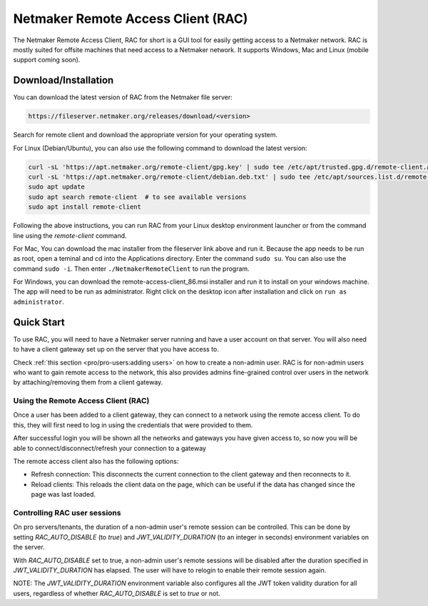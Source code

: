 ===================================
Netmaker Remote Access Client (RAC)
===================================

The Netmaker Remote Access Client, RAC for short is a GUI tool for easily getting access to a Netmaker network.
RAC is mostly suited for offsite machines that need access to a Netmaker network. It supports Windows, Mac and Linux (mobile support coming soon).


***********************
Download/Installation
***********************

You can download the latest version of RAC from the Netmaker file server:

.. code-block::

  https://fileserver.netmaker.org/releases/download/<version>

Search for remote client and download the appropriate version for your operating system.

For Linux (Debian/Ubuntu), you can also use the following command to download the latest version:

.. code-block:: 

   curl -sL 'https://apt.netmaker.org/remote-client/gpg.key' | sudo tee /etc/apt/trusted.gpg.d/remote-client.asc
   curl -sL 'https://apt.netmaker.org/remote-client/debian.deb.txt' | sudo tee /etc/apt/sources.list.d/remote-client.list
   sudo apt update
   sudo apt search remote-client  # to see available versions
   sudo apt install remote-client

Following the above instructions, you can run RAC from your Linux desktop environment launcher or from the command line using the `remote-client` command.

For Mac, You can download the mac installer from the fileserver link above and run it. Because the app needs to be run as root, open a teminal and cd into the Applications directory. Enter the command ``sudo su``. You can also use the command ``sudo -i``. Then enter ``./NetmakerRemoteClient`` to run the program.

For Windows, you can download the remote-access-client_86.msi installer and run it to install on your windows machine. The app will need to be run as administrator. Right click on the desktop icon after installation and click on ``run as administrator``. 

******************
Quick Start
******************

To use RAC, you will need to have a Netmaker server running and have a user account on that server. You will also need to have a client gateway set up on the server that you have access to.

Check :ref:`this section <pro/pro-users:adding users>` on how to create a non-admin user.
RAC is for non-admin users who want to gain remote access to the network, this also provides admins fine-grained control over users in the network by attaching/removing them from a client gateway.


Using the Remote Access Client (RAC)
====================================
Once a user has been added to a client gateway, they can connect to a network using the remote access client. To do this, they will first need to log in using the credentials that were provided to them.

.. image:: images/users/remote-access-client.png
   :width: 80%
   :alt: Remote access login
   :align: center

After successful login you will be shown all the networks and gateways you have given access to, so now you will be able to connect/disconnect/refresh your connection to a gateway

.. image:: images/users/remote-access-client-2.png
   :width: 80%
   :alt: Connect and disconnect
   :align: center

The remote access client also has the following options:

* Refresh connection: This disconnects the current connection to the client gateway and then reconnects to it.
* Reload clients: This reloads the client data on the page, which can be useful if the data has changed since the page was last loaded.

.. image:: images/users/remote-access-client-3.png
   :width: 80%
   :alt: Reload clients
   :align: center


Controlling RAC user sessions
=============================

On pro servers/tenants, the duration of a non-admin user's remote session can be controlled.
This can be done by setting `RAC_AUTO_DISABLE` (to `true`) and `JWT_VALIDITY_DURATION` (to an integer in seconds) environment variables on the server. 

With `RAC_AUTO_DISABLE` set to true, a non-admin user's remote sessions will be disabled after the duration specified in `JWT_VALIDITY_DURATION` has elapsed.
The user will have to relogin to enable their remote session again.

NOTE: The `JWT_VALIDITY_DURATION` environment variable also configures all the JWT token validity duration for all users, regardless of whether `RAC_AUTO_DISABLE` is set to `true` or not.
